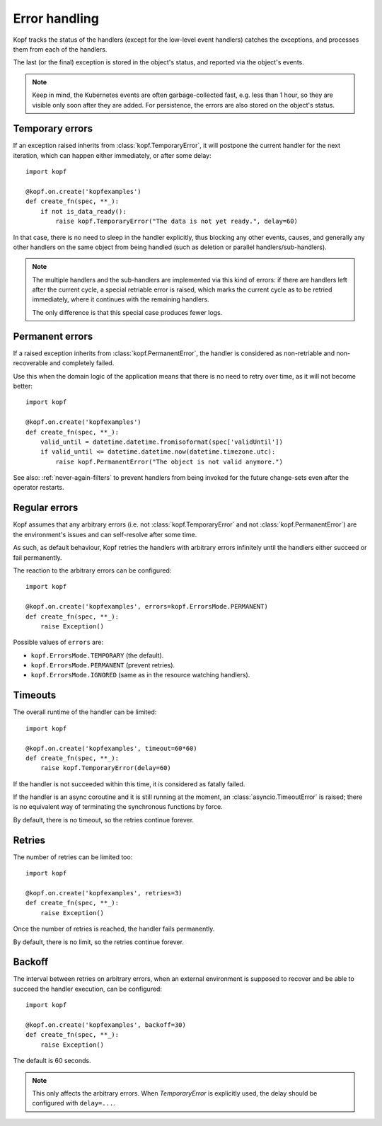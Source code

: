 ==============
Error handling
==============

Kopf tracks the status of the handlers (except for the low-level event handlers)
catches the exceptions, and processes them from each of the handlers.

The last (or the final) exception is stored in the object's status,
and reported via the object's events.

.. note::
    Keep in mind, the Kubernetes events are often garbage-collected fast,
    e.g. less than 1 hour, so they are visible only soon after they are added.
    For persistence, the errors are also stored on the object's status.


Temporary errors
================

If an exception raised inherits from :class:`kopf.TemporaryError`,
it will postpone the current handler for the next iteration,
which can happen either immediately, or after some delay::

    import kopf

    @kopf.on.create('kopfexamples')
    def create_fn(spec, **_):
        if not is_data_ready():
            raise kopf.TemporaryError("The data is not yet ready.", delay=60)

In that case, there is no need to sleep in the handler explicitly, thus blocking
any other events, causes, and generally any other handlers on the same object
from being handled (such as deletion or parallel handlers/sub-handlers).

.. note::
    The multiple handlers and the sub-handlers are implemented via this
    kind of errors: if there are handlers left after the current cycle,
    a special retriable error is raised, which marks the current cycle
    as to be retried immediately, where it continues with the remaining
    handlers.

    The only difference is that this special case produces fewer logs.


Permanent errors
================

If a raised exception inherits from :class:`kopf.PermanentError`, the handler
is considered as non-retriable and non-recoverable and completely failed.

Use this when the domain logic of the application means that there
is no need to retry over time, as it will not become better::

    import kopf

    @kopf.on.create('kopfexamples')
    def create_fn(spec, **_):
        valid_until = datetime.datetime.fromisoformat(spec['validUntil'])
        if valid_until <= datetime.datetime.now(datetime.timezone.utc):
            raise kopf.PermanentError("The object is not valid anymore.")

See also: :ref:`never-again-filters` to prevent handlers from being invoked
for the future change-sets even after the operator restarts.


Regular errors
==============

Kopf assumes that any arbitrary errors
(i.e. not :class:`kopf.TemporaryError` and not :class:`kopf.PermanentError`)
are the environment's issues and can self-resolve after some time.

As such, as default behaviour,
Kopf retries the handlers with arbitrary errors
infinitely until the handlers either succeed or fail permanently.

The reaction to the arbitrary errors can be configured::

    import kopf

    @kopf.on.create('kopfexamples', errors=kopf.ErrorsMode.PERMANENT)
    def create_fn(spec, **_):
        raise Exception()

Possible values of ``errors`` are:

* ``kopf.ErrorsMode.TEMPORARY`` (the default).
* ``kopf.ErrorsMode.PERMANENT`` (prevent retries).
* ``kopf.ErrorsMode.IGNORED`` (same as in the resource watching handlers).


Timeouts
========

The overall runtime of the handler can be limited::

    import kopf

    @kopf.on.create('kopfexamples', timeout=60*60)
    def create_fn(spec, **_):
        raise kopf.TemporaryError(delay=60)

If the handler is not succeeded within this time, it is considered
as fatally failed.

If the handler is an async coroutine and it is still running at the moment,
an :class:`asyncio.TimeoutError` is raised;
there is no equivalent way of terminating the synchronous functions by force.

By default, there is no timeout, so the retries continue forever.


Retries
=======

The number of retries can be limited too::

    import kopf

    @kopf.on.create('kopfexamples', retries=3)
    def create_fn(spec, **_):
        raise Exception()

Once the number of retries is reached, the handler fails permanently.

By default, there is no limit, so the retries continue forever.


Backoff
=======

The interval between retries on arbitrary errors, when an external environment
is supposed to recover and be able to succeed the handler execution,
can be configured::

    import kopf

    @kopf.on.create('kopfexamples', backoff=30)
    def create_fn(spec, **_):
        raise Exception()

The default is 60 seconds.

.. note::

    This only affects the arbitrary errors. When `TemporaryError`
    is explicitly used, the delay should be configured with ``delay=...``.
